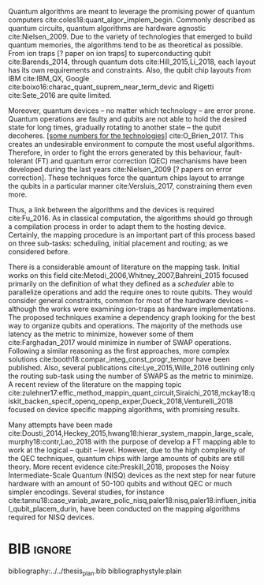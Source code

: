 #+OPTIONS: toc:nil

# [Intro about quantum computers and compilers]

Quantum algorithms are meant to leverage the promising power of quantum computers cite:coles18:quant_algor_implem_begin.
Commonly described as quantum circuits, quantum algorithms are hardware agnostic cite:Nielsen_2009.
Due to the variety of technologies that emerged to build quantum memories, the algorithms tend to be as theoretical as possible.
From ion traps [? paper on ion traps] to superconducting qubit cite:Barends_2014, through quantum dots cite:Hill_2015,Li_2018, each layout has its own requirements and constraints.
Also, the qubit chip layouts from IBM cite:IBM_QX, Google cite:boixo16:charac_quant_suprem_near_term_devic and Rigetti cite:Sete_2016 are quite limited.

Moreover, quantum devices -- no matter which technology -- are error prone.
Quantum operations are faulty and qubits are not able to hold the desired state for long times, gradually rotating to another state -- the qubit decoheres.
_[some numbers for the technologies]_ cite:O_Brien_2017.
This creates an undesirable environment to compute the most useful algorithms.
Therefore, in order to fight the errors generated by this behaviour, fault-tolerant (FT) and quantum error correction (QEC) mechanisms have been developed during the last years cite:Nielsen_2009 [? papers on error correction].
These techniques force the quantum chips layout to arrange the qubits in a particular manner cite:Versluis_2017, constraining them even more.

# [Mapping problem (because quantum devices are error prone -> QEC ..., therefore the longer the circuit the more errors -> paper that demonstrate it: cite:O_Brien_2017,Linke_2017)]
# [Mapping definition//As explained before, mapping is...]? (We consider that the mapping task is divided in 3 subtasks: scheduling, initial placement and routing)

Thus, a link between the algorithms and the devices is required cite:Fu_2016.
As in classical computation, the algorithms should go through a compilation process in order to adapt them to the hosting device.
Certainly, the mapping procedure is an important part of this process based on three sub-tasks: scheduling, initial placement and routing; as we considered before.

# [Mapping solutions (Distinguish between the works minimizing in # SWAPS or in latency)]

# Various approaches have been proposed to solve this issue cite:Metodi_2006,Whitney_2007,Bahreini_2015,Farghadan_2017,booth18:compar_integ_const_progr_tempor,Lye_2015,Wille_2016,brierley15:effic_quant,Dousti_2014,Heckey_2015,hwang18:hierar_system_mappin_large_scale,murphy18:contr,Lao_2018,paler18:influen_initial_qubit_placem_durin,Preskill_2018,tannu18:case_variab_aware_polic_nisq,li18:tackl_qubit_mappin_probl_nisq,paler18:nisq,zulehner17:effic_method_mappin_quant_circuit,Siraichi_2018,mckay18:qiskit_backen_specif_openq_openp_exper,Dueck_2018,Venturelli_2018.

There is a considerable amount of literature on the mapping task.
Initial works on this field cite:Metodi_2006,Whitney_2007,Bahreini_2015 focused primarily on the definition of what they defined as a /scheduler/ able to parallelize operations and add the require ones to route qubits.
They would consider general constraints, common for most of the hardware devices -- although the works were examining ion-traps as hardware implementations.
The proposed techniques examine a dependency graph looking for the best way to organize qubits and operations.
The majority of the methods use latency as the metric to minimize, however some of them cite:Farghadan_2017 would minimize in number of SWAP operations.
Following a similar reasoning as the first approaches, more complex solutions cite:booth18:compar_integ_const_progr_tempor have been published.
Also, several publications cite:Lye_2015,Wille_2016 outlining only the routing sub-task using the number of SWAPS as the metric to minimize.
A recent review of the literature on the mapping topic cite:zulehner17:effic_method_mappin_quant_circuit,Siraichi_2018,mckay18:qiskit_backen_specif_openq_openp_exper,Dueck_2018,Venturelli_2018 focused on device specific mapping algorithms, with promising results.

# [FT mapping (As mentioned)]

# [NISQ and NISQ mapping solutions (Start with a sentence from the point 16 of the useful phrases document)]

Many attempts have been made cite:Dousti_2014,Heckey_2015,hwang18:hierar_system_mappin_large_scale,murphy18:contr,Lao_2018 with the purpose of develop a FT mapping able to work at the logical -- qubit -- level.
However, due to the high complexity of the QEC techniques, quantum chips with large amounts of qubits are still theory.
More recent evidence cite:Preskill_2018, proposes the Noisy Intermediate-Scale Quantum (NISQ) devices as the next step for near future hardware with an amount of 50-100 qubits and without QEC or much simpler encodings.
Several studies, for instance cite:tannu18:case_variab_aware_polic_nisq,paler18:nisq,paler18:influen_initial_qubit_placem_durin, have been conducted on the mapping algorithms required for NISQ devices.


* Summary table                                             :ignore:noexport:

#+caption: Summary of the mapping papers that influenced this work
#+NAME: tab:mapping_ref
#+ATTR_LATEX: :booktabs :environment :font \tiny :width \textwidth :float t :align p{2cm}lp{2cm}l
|--------------------------------------------+--------------------+------------------------------------------------+-----------------------------------------------------|
| Mapping kind                               | Metric             | Comments                                       | Reference                                           |
|--------------------------------------------+--------------------+------------------------------------------------+-----------------------------------------------------|
| General (for any device) mapping solutions | latency            | Based on ion-traps though                      | cite:Metodi_2006                                    |
|                                            | latency            | Based on ion-traps though                      | cite:Whitney_2007                                   |
|                                            | latency            | Based on ion-traps though                      | cite:Bahreini_2015                                  |
|                                            | #SWAPS             | Based on ion-traps though                      | cite:Farghadan_2017                                 |
|                                            | latency and #SWAPS | Using Rigetti's layout as an example           | cite:booth18:compar_integ_const_progr_tempor        |
|                                            | #SWAPS             | Only routing                                   | cite:Lye_2015                                       |
|                                            | #SWAPS             | Only routing                                   | cite:Wille_2016                                     |
|                                            |                    | Routing based on Distributed Quantum Computing | cite:brierley15:effic_quant                         |
|--------------------------------------------+--------------------+------------------------------------------------+-----------------------------------------------------|
| FT Mapping                                 | latency            |                                                | cite:Dousti_2014                                    |
|                                            |                    |                                                | cite:Heckey_2015                                    |
|                                            |                    |                                                | cite:hwang18:hierar_system_mappin_large_scale       |
|                                            |                    |                                                | cite:murphy18:contr                                 |
|                                            |                    |                                                | cite:Lao_2018                                       |
|--------------------------------------------+--------------------+------------------------------------------------+-----------------------------------------------------|
| Mapping for NISQ devices                   |                    |                                                | cite:tannu18:case_variab_aware_polic_nisq           |
|                                            |                    |                                                | cite:paler18:influen_initial_qubit_placem_durin     |
|                                            |                    |                                                | cite:paler18:nisq                                   |
|--------------------------------------------+--------------------+------------------------------------------------+-----------------------------------------------------|
| Device specific                            | #SWAPS             | IBM's chip family                              | cite:zulehner17:effic_method_mappin_quant_circuit   |
|                                            |                    | IBM's chip family                              | cite:Siraichi_2018                                  |
|                                            |                    | IBM's chip family                              | cite:mckay18:qiskit_backen_specif_openq_openp_exper |
|                                            |                    | IBM's chip family                              | cite:Dueck_2018                                     |
|                                            |                    | Rigetti's chip                                 | cite:Venturelli_2018                                |
|--------------------------------------------+--------------------+------------------------------------------------+-----------------------------------------------------|

* BIB                                                                :ignore:

bibliography:../../thesis_plan.bib
bibliographystyle:plain

** List of papers for the State of the Art                        :noexport:


*** Quantum Technologies

**** Superconducting

***** cite:Barends_2014

***** Superconducting Surface Code cite:Versluis_2017

**** Quantum dots

***** cite:Hill_2015

***** cite:Li_2018

**** Other chips

***** Google

****** cite:boixo16:charac_quant_suprem_near_term_devic

***** IBM

****** cite:IBM_QX

***** Rigetti

****** cite:Sete_2016

*** Compilers

**** cite:Fu_2016

*** ? Metrics for quantum computation quality

**** Quantum Volume

***** cite:Moll_2018

**** Probability of success

***** cite:Linke_2017

**** Fidelity

***** cite:Jozsa_1994,Nielsen_2009
*** Mapping
**** General (for any device) mapping solutions

***** cite:Metodi_2006 Metric: *latency* (general but based on ion traps) (Results based on QEC encoders)

Mapping as an algorithm (QPOS) solving the whole problem of mapping, (except the initial placement)?

***** cite:Whitney_2007 Metric: *latency* (general but based on ion traps) (Results based on QEC encoders) (whole compiler flow)

Computer-aided design (CAD) flow to automate the laying out of a quantum circuit to generate a physical layout, an intelligent initial placement of qubits, the associated classical control logic (HDL) and annotations to help the online scheduler better use the layout optimizations as they were intended.

***** cite:Bahreini_2015 Metric: *latency* (general but based on ion traps) (Results based on both QEC encoders and benchmarks)

Mapping that starts to care about the larger circuits.

A mixed integer nonlinear programming model is proposed for placement and scheduling.
It is proved to be NP-complete combinatorial optimization, impossible to find optimal solution for large quantum circuits within a reasonable amount of time.
Therefore, a metaheuristic solution method is developed (Genetic Algorithm (GA) and tabu search (TS)).
They split for the first time scheduling and placement.

***** cite:Farghadan_2017 Metric: *#SWAPS* (general but based on ion-traps) (whole compiler flow) (what is the order? is the scheduling?)

A flow for physical design of quantum circuits on a 2D grid is proposed.
It contains three algorithms for finding the order of qubit placement, physical qubit placement, and routing.

Better than PACQS cite:Lin_2015

***** ? cite:Venturelli_2018 Metric: *latency* (but using Rigetti's as an example)

The previous work of [[id:92d95c11-9075-4030-8250-b0f7d1ddb100][cite:booth18:compar_integ_const_progr_tempor]] where the temporal planner is coming from

***** cite:booth18:compar_integ_const_progr_tempor Metric: *latency and #SWAPS* (but using Rigetti's as an example ) 
:PROPERTIES:
:ID:       92d95c11-9075-4030-8250-b0f7d1ddb100
:END:

They use Constraint Programming together with temporal planning. An hybrid solution
**** Only Routing (General)

***** cite:Lye_2015 Metric: *#SWAPS* (results base on benchmarks)

Exact scheme for nearest neighbor optimization in multi-dimensional quantum circuits.

***** cite:Wille_2016 Metric: *#SWAPS* (results base on benchmarks)

Routing looking-ahead
**** Distributed Quantum Computing

cite:brierley15:effic_quant

**** Ion traps mapping or general?

***** cite:Dousti_2012


***** cite:Yazdani_2013 (general but based on ion trap technology) (Design flow) (Divides the problem in scheduling and initial placement/routing as a layout export) (Results on both QEC encoders and normal benchmarks)

Schedule a quantum application and generate the layout while taking into account the cost of communications and classical resources as well as the maximum exploitable parallelism.

**** IBM's chip mapping
***** cite:zulehner17:effic_method_mappin_quant_circuit Metric: *#SWAPS*
***** cite:Siraichi_2018 Metric: *#SWAPS*
***** cite:mckay18:qiskit_backen_specif_openq_openp_exper
***** cite:Dueck_2018
**** Rigetti's chip mapping
***** cite:Venturelli_2018
**** Google's chip mapping?
**** FT Mapping (Logical Qubits mapping)

***** ? cite:Dousti_2013 (Estimation tool, not a mapper)

Latency *estimation* tool for evaluating the performance of a quantum algorithm mapped to a quantum chip.
It considers scheduling, placement and routing.

It considers logical qubits and operations to logical qubits.
But, the layout is too idealistic.
They consider a 2D layout that is an array of Universal Logic Blocks (ULB) -- a logical qubit or set of logical qubits capable of performing any FT operations -- separated by routing channels, used to move logical qubits.

***** cite:Dousti_2014 Metric: *Latency* (whole processor architecture)

Multi-core reconfigurable quantum processor architecture (Requp) which supports a layered approach to mapping a quantum algorithm.
The scalable mapper algorithm is called Squash.
It divides a given quantum circuit into a number of quantum kernels -- each kernel comprises $k$ parts such that each part will run on exactly one of $k$ available cores.

***** cite:Heckey_2015

This paper proposes the Mult-SIMD QC architecture and then proposes and evaluates effective schedulers to map benchmark descriptions.
The Multi-SIMD model consist on small number of SIMD regions, each of which may support operations on up to thousands of qubits per cycle.
They separate memory and calculation spaces in the quantum chip.

They pinpoint that to reduce communication with memory and use small memories is good for the mapper

***** cite:hwang18:hierar_system_mappin_large_scale
***** cite:murphy18:contr

***** cite:Lao_2018
**** Mapping for NISQ devices

***** cite:tannu18:case_variab_aware_polic_nisq

***** cite:paler18:influen_initial_qubit_placem_durin

***** cite:paler18:nisq
*** NISQ
**** cite:Preskill_2018
